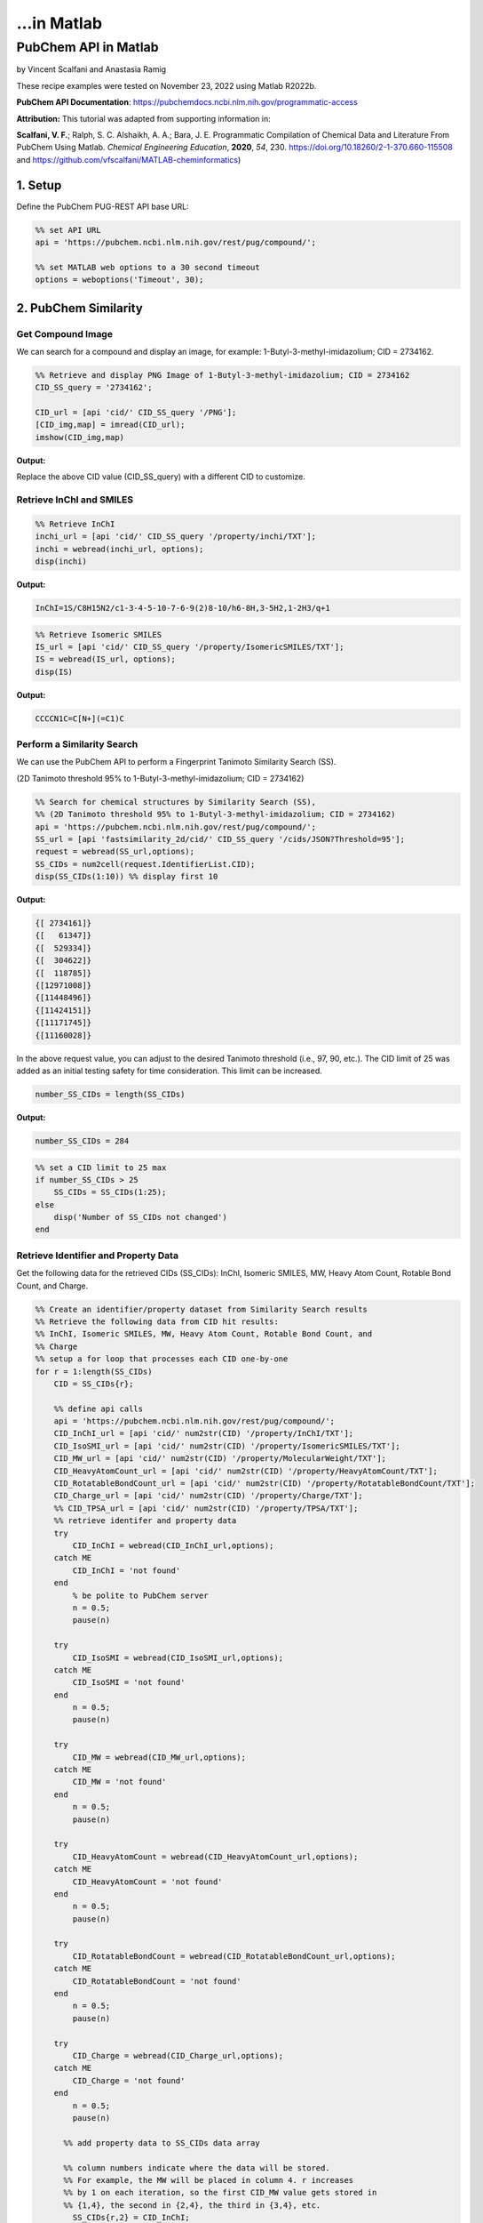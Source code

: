 ...in Matlab
%%%%%%%%%%%%%%%%%%%%%%%%%%%%%%%%%%

.. sectionauthor:: Vincent F. Scalfani <vfscalfani@ua.edu>

PubChem API in Matlab
***************************************

by Vincent Scalfani and Anastasia Ramig

These recipe examples were tested on November 23, 2022 using Matlab R2022b.

**PubChem API Documentation**: https://pubchemdocs.ncbi.nlm.nih.gov/programmatic-access

**Attribution:** This tutorial was adapted from supporting information in:

**Scalfani, V. F.**; Ralph, S. C. Alshaikh, A. A.; Bara, J. E. Programmatic Compilation of Chemical Data and Literature From PubChem Using Matlab. 
*Chemical Engineering Education*, **2020**, *54*, 230. https://doi.org/10.18260/2-1-370.660-115508 and https://github.com/vfscalfani/MATLAB-cheminformatics)

1. Setup
============================================

Define the PubChem PUG-REST API base URL:

.. code-block:: matlab

   %% set API URL
   api = 'https://pubchem.ncbi.nlm.nih.gov/rest/pug/compound/';
 
   %% set MATLAB web options to a 30 second timeout
   options = weboptions('Timeout', 30);

2. PubChem Similarity
===========================

Get Compound Image
---------------------

We can search for a compound and display an image, for example: 1-Butyl-3-methyl-imidazolium; CID = 2734162.

.. code-block:: matlab

   %% Retrieve and display PNG Image of 1-Butyl-3-methyl-imidazolium; CID = 2734162
   CID_SS_query = '2734162';
 
   CID_url = [api 'cid/' CID_SS_query '/PNG'];
   [CID_img,map] = imread(CID_url);
   imshow(CID_img,map)

**Output:**

.. image:: imgs/matlab_pc_im0.png

Replace the above CID value (CID_SS_query) with a different CID to customize.

Retrieve InChI and SMILES
----------------------------

.. code-block:: matlab

   %% Retrieve InChI
   inchi_url = [api 'cid/' CID_SS_query '/property/inchi/TXT'];
   inchi = webread(inchi_url, options);
   disp(inchi)

**Output:**

.. code-block:: matlab

   InChI=1S/C8H15N2/c1-3-4-5-10-7-6-9(2)8-10/h6-8H,3-5H2,1-2H3/q+1

.. code-block:: matlab

   %% Retrieve Isomeric SMILES
   IS_url = [api 'cid/' CID_SS_query '/property/IsomericSMILES/TXT'];
   IS = webread(IS_url, options);
   disp(IS)

**Output:**

.. code-block:: matlab

   CCCCN1C=C[N+](=C1)C

Perform a Similarity Search
-----------------------------

We can use the PubChem API to perform a Fingerprint Tanimoto Similarity Search (SS).

(2D Tanimoto threshold 95% to 1-Butyl-3-methyl-imidazolium; CID = 2734162)

.. code-block:: matlab

   %% Search for chemical structures by Similarity Search (SS), 
   %% (2D Tanimoto threshold 95% to 1-Butyl-3-methyl-imidazolium; CID = 2734162)
   api = 'https://pubchem.ncbi.nlm.nih.gov/rest/pug/compound/';
   SS_url = [api 'fastsimilarity_2d/cid/' CID_SS_query '/cids/JSON?Threshold=95'];
   request = webread(SS_url,options);
   SS_CIDs = num2cell(request.IdentifierList.CID);
   disp(SS_CIDs(1:10)) %% display first 10

**Output:**

.. code-block:: matlab

   {[ 2734161]}
   {[   61347]}
   {[  529334]}
   {[  304622]}
   {[  118785]}
   {[12971008]}
   {[11448496]}
   {[11424151]}
   {[11171745]}
   {[11160028]}

In the above request value, you can adjust to the desired Tanimoto threshold (i.e., 97, 90, etc.). 
The CID limit of 25 was added as an initial testing safety for time consideration. This limit can be increased.

.. code-block:: matlab

   number_SS_CIDs = length(SS_CIDs)

**Output:**

.. code-block:: matlab

   number_SS_CIDs = 284

.. code-block:: matlab

   %% set a CID limit to 25 max
   if number_SS_CIDs > 25
       SS_CIDs = SS_CIDs(1:25);
   else
       disp('Number of SS_CIDs not changed')    
   end

Retrieve Identifier and Property Data
-------------------------------------------

Get the following data for the retrieved CIDs (SS_CIDs): InChI, Isomeric SMILES, MW, Heavy Atom Count, Rotable Bond Count, and Charge.

.. code-block:: matlab

   %% Create an identifier/property dataset from Similarity Search results
   %% Retrieve the following data from CID hit results:
   %% InChI, Isomeric SMILES, MW, Heavy Atom Count, Rotable Bond Count, and
   %% Charge
   %% setup a for loop that processes each CID one-by-one
   for r = 1:length(SS_CIDs)
       CID = SS_CIDs{r};
       
       %% define api calls
       api = 'https://pubchem.ncbi.nlm.nih.gov/rest/pug/compound/';
       CID_InChI_url = [api 'cid/' num2str(CID) '/property/InChI/TXT'];
       CID_IsoSMI_url = [api 'cid/' num2str(CID) '/property/IsomericSMILES/TXT'];
       CID_MW_url = [api 'cid/' num2str(CID) '/property/MolecularWeight/TXT'];  
       CID_HeavyAtomCount_url = [api 'cid/' num2str(CID) '/property/HeavyAtomCount/TXT'];
       CID_RotatableBondCount_url = [api 'cid/' num2str(CID) '/property/RotatableBondCount/TXT'];
       CID_Charge_url = [api 'cid/' num2str(CID) '/property/Charge/TXT'];
       %% CID_TPSA_url = [api 'cid/' num2str(CID) '/property/TPSA/TXT'];
       %% retrieve identifer and property data
       try
           CID_InChI = webread(CID_InChI_url,options);      
       catch ME
           CID_InChI = 'not found'
       end
           % be polite to PubChem server
           n = 0.5;
           pause(n)
     
       try
           CID_IsoSMI = webread(CID_IsoSMI_url,options);     
       catch ME  
           CID_IsoSMI = 'not found'
       end
           n = 0.5;
           pause(n)
    
       try
           CID_MW = webread(CID_MW_url,options);
       catch ME
           CID_MW = 'not found'
       end    
           n = 0.5;
           pause(n)
               
       try
           CID_HeavyAtomCount = webread(CID_HeavyAtomCount_url,options);
       catch ME
           CID_HeavyAtomCount = 'not found'
       end
           n = 0.5;
           pause(n)
        
       try
           CID_RotatableBondCount = webread(CID_RotatableBondCount_url,options);
       catch ME
           CID_RotatableBondCount = 'not found'
       end
           n = 0.5;
           pause(n)
       
       try
           CID_Charge = webread(CID_Charge_url,options);
       catch ME
           CID_Charge = 'not found'
       end
           n = 0.5;
           pause(n)
           
         %% add property data to SS_CIDs data array
      
         %% column numbers indicate where the data will be stored.
         %% For example, the MW will be placed in column 4. r increases
         %% by 1 on each iteration, so the first CID_MW value gets stored in
         %% {1,4}, the second in {2,4}, the third in {3,4}, etc.
           SS_CIDs{r,2} = CID_InChI;
           SS_CIDs{r,3} = CID_IsoSMI;
           SS_CIDs{r,4} = CID_MW;
           SS_CIDs{r,5} = CID_HeavyAtomCount;
           SS_CIDs{r,6} = CID_RotatableBondCount;
           SS_CIDs{r,7} = CID_Charge;
        
           %% to add more data, simply index into the next column
           %% SS_CIDs{r,8} = CID_TPSA;
                                       
   end


Compile Data into a Table
-----------------------------

We can display the data as a table:

.. code-block:: matlab

   %% convert cell array to string and remove leading and trailing white space
   SS_CIDs_string = strtrim(string(SS_CIDs));
   %% convert to table
   SSq_table = array2table(SS_CIDs_string, 'VariableNames',{'CID', 'InChI','IsoSMI','MW',...
       'HeavyAtomCount','RotatableBondCount','Charge'});
   %% rearrange table
   SSq_table2 = SSq_table(:, {'IsoSMI' 'CID' 'InChI' 'MW' 'HeavyAtomCount' 'RotatableBondCount' 'Charge'});
   disp(SSq_table2(1:10,:)) %% display first 10

**Output:**

.. code-block:: matlab

                  IsoSMI                      CID                                               InChI                                               MW       HeavyAtomCount    RotatableBondCount    Charge
    ___________________________________    __________    ____________________________________________________________________________________    ________    ______________    __________________    ______

    "CCCCN1C=C[N+](=C1)C.[Cl-]"            "2734161"     "InChI=1S/C8H15N2.ClH/c1-3-4-5-10-7-6-9(2)8-10;/h6-8H,3-5H2,1-2H3;1H/q+1;/p-1"          "174.67"         "11"                "3"             "0"  
    "CCCCN1C=CN=C1"                        "61347"       "InChI=1S/C7H12N2/c1-2-3-5-9-6-4-8-7-9/h4,6-7H,2-3,5H2,1H3"                             "124.18"         "9"                 "3"             "0"  
    "CCCCCN1C=CN=C1"                       "529334"      "InChI=1S/C8H14N2/c1-2-3-4-6-10-7-5-9-8-10/h5,7-8H,2-4,6H2,1H3"                         "138.21"         "10"                "4"             "0"  
    "CCCCN1C=CN=C1C"                       "304622"      "InChI=1S/C8H14N2/c1-3-4-6-10-7-5-9-8(10)2/h5,7H,3-4,6H2,1-2H3"                         "138.21"         "10"                "3"             "0"  
    "CCCN1C=CN=C1"                         "118785"      "InChI=1S/C6H10N2/c1-2-4-8-5-3-7-6-8/h3,5-6H,2,4H2,1H3"                                 "110.16"         "8"                 "2"             "0"  
    "CCCN1C=C[N+](=C1)C.[I-]"              "12971008"    "InChI=1S/C7H13N2.HI/c1-3-4-9-6-5-8(2)7-9;/h5-7H,3-4H2,1-2H3;1H/q+1;/p-1"               "252.10"         "10"                "2"             "0"  
    "CCCCN1C=C[N+](=C1)C.[I-]"             "11448496"    "InChI=1S/C8H15N2.HI/c1-3-4-5-10-7-6-9(2)8-10;/h6-8H,3-5H2,1-2H3;1H/q+1;/p-1"           "266.12"         "11"                "3"             "0"  
    "CCCCN1C=C[N+](=C1)C.C(#N)[S-]"        "11424151"    "InChI=1S/C8H15N2.CHNS/c1-3-4-5-10-7-6-9(2)8-10;2-1-3/h6-8H,3-5H2,1-2H3;3H/q+1;/p-1"    "197.30"         "13"                "3"             "0"  
    "CCCCN1C=C[N+](=C1)C.C(=[N-])=NC#N"    "11171745"    "InChI=1S/C8H15N2.C2N3/c1-3-4-5-10-7-6-9(2)8-10;3-1-5-2-4/h6-8H,3-5H2,1-2H3;/q+1;-1"    "205.26"         "15"                "3"             "0"  
    "CCCN1C=C[N+](=C1)C.[Br-]"             "11160028"    "InChI=1S/C7H13N2.BrH/c1-3-4-9-6-5-8(2)7-9;/h5-7H,3-4H2,1-2H3;1H/q+1;/p-1"              "205.10"         "10"                "2"             "0

Retrieve Images of CID Compounds from Similarity Search
------------------------------------------------------------

.. code-block:: matlab

   %% loop through hit CIDs and show images
   for r = 1:length(SS_CIDs(1:3)) %% demo for first 3
       CID = SS_CIDs{r};
       api = 'https://pubchem.ncbi.nlm.nih.gov/rest/pug/compound/';
       CID_url = [api 'cid/' num2str(CID) '/PNG'];
    
       try
           %% retrieve CID PNG image and display
           [CID_img,map] = imread(CID_url);
           figure;
           imshow(CID_img,map)
           drawnow;
           title(num2str(CID));
        
           %% be polite to PubChem server
           n = 0.5;
           pause(n);
        
       catch
           disp('CID image not found')
           disp('Execution will continue')
       end
    
   end

**Output:**

.. image:: imgs/matlab_pc_im1.png

.. image:: imgs/matlab_pc_im2.png

.. image:: imgs/matlab_pc_im3.png

3. PubChem SMARTS Search
============================

Search for chemical structures from a SMARTS substructure query.

Define SMARTS Query
---------------------

View pattern syntax at: https://smartsview.zbh.uni-hamburg.de/. Note: These are vinyl imidazolium substructure searches.

.. code-block:: matlab

   SMARTSq = {'[CR0H2][n+]1[cH1][cH1]n([CR0H1]=[CR0H2])[cH1]1',...
       '[CR0H2][n+]1[cH1][cH1]n([CR0H2][CR0H1]=[CR0H2])[cH1]1',...
       '[CR0H2][n+]1[cH1][cH1]n([CR0H2][CR0H2][CR0H1]=[CR0H2])[cH1]1'};

Add your own SMARTS queries to customize. You can add as many as desired within a list.

Perform a SMARTS query search
-------------------------------

.. code-block:: matlab

   % generate URLs for SMARTS query searches
   for h = 1:length(SMARTSq)
       SMARTSq_url{h} = [api 'fastsubstructure/smarts/' char(SMARTSq(h)) '/cids/JSON'];
   end
   % perform substructure searches for each query link in SMARTSq_url
   for i = 1:length(SMARTSq_url)
    
       try
          hit_CIDs{i} = webread(char(SMARTSq_url(i)),options);
        
        % be nice to PubChem Server, add a 1 second pause
          n = 1;
          pause(n)
        
       catch ME
           disp('not found')
       end
    
   end
   % Transfer JSON data to a cell array with all CIDs
   % may need to adjust concatenation below depending on # of SMARTS queries
   hit_CIDsALL = [hit_CIDs{1,1}.IdentifierList.CID; hit_CIDs{1,2}.IdentifierList.CID;...
       hit_CIDs{1,3}.IdentifierList.CID];
   hit_CIDsALL = num2cell(hit_CIDsALL);
   disp(hit_CIDsALL(1:10)) %% show first 10

**Output:**

.. code-block:: matlab

    {[121235111]}
    {[132274871]}
    {[ 86657882]}
    {[ 46178576]}
    {[139254006]}
    {[129853306]}
    {[129853221]}
    {[129850195]}
    {[ 87560886]}
    {[ 87559770]}

.. code-block:: matlab

   number_hit_CIDsALL = length(hit_CIDsALL)

**Output:**

.. code-block:: matlab

   number_hit_CIDsALL = 845


.. code-block:: matlab

   %% set a CID limit to 25 max
   if number_hit_CIDsALL > 25
       hit_CIDsALL = hit_CIDsALL(1:25);
   else
       disp('Number of CIDs not changed')    
   end

Retrieve Identifier and Property Data
--------------------------------------------

.. code-block:: matlab

   %% Create an identifier/property dataset from the SMARTS substructure search results
   %% Retrieve the following data for each CID:
   %% InChI, Canonical SMILES, MW, IUPAC Name, Heavy Atom Count, Covalent Unit Count, Charge
   %% setup a for loop that processes each CID one-by-one
   for r = 1:length(hit_CIDsALL)
       CID = hit_CIDsALL{r};
    
       %% define api calls
       api = 'https://pubchem.ncbi.nlm.nih.gov/rest/pug/compound/';
       CID_InChI_url = [api 'cid/' num2str(CID) '/property/InChI/TXT'];
       CID_CanSMI_url = [api 'cid/' num2str(CID) '/property/CanonicalSMILES/TXT'];
       CID_MW_url = [api 'cid/' num2str(CID) '/property/MolecularWeight/TXT'];  
       CID_IUPACName_url = [api 'cid/' num2str(CID) '/property/IUPACName/TXT'];
       CID_HeavyAtomCount_url = [api 'cid/' num2str(CID) '/property/HeavyAtomCount/TXT'];
       CID_CovalentUnitCount_url = [api 'cid/' num2str(CID) '/property/CovalentUnitCount/TXT'];
       CID_Charge_url = [api 'cid/' num2str(CID) '/property/Charge/TXT'];
 
       %% CID_TPSA_url = [api 'cid/' num2str(CID) '/property/TPSA/TXT'];
       %% retrieve identifer and property data
       try
           CID_InChI = webread(CID_InChI_url,options);      
       catch ME
           CID_InChI = 'not found'
       end
           %% be polite to PubChem server
           n = 0.5;
           pause(n)
     
       try
           CID_CanSMI = webread(CID_CanSMI_url,options);     
       catch ME  
           CID_CanSMI = 'not found'
       end
           n = 0.5;
           pause(n)
    
       try
           CID_MW = webread(CID_MW_url,options);
       catch ME
           CID_MW = 'not found'
       end    
           n = 0.5;
           pause(n)
            
       try
           CID_IUPACName = webread(CID_IUPACName_url,options);
       catch ME
           CID_IUPACName = 'not found'
       end
           n = 0.5;
           pause(n)
        
       try
           CID_HeavyAtomCount = webread(CID_HeavyAtomCount_url,options);
       catch ME
           CID_HeavyAtomCount = 'not found'
       end
           n = 0.5;
           pause(n)
        
       try
           CID_CovalentUnitCount = webread(CID_CovalentUnitCount_url,options);
       catch ME
           CID_CovalentUnitCount = 'not found'
       end
           n = 0.5;
           pause(n)
        
       try
           CID_Charge = webread(CID_Charge_url,options);
       catch ME
           CID_Charge = 'not found'
       end
           n = 0.5;
           pause(n)  
        
         %% add property data to hit_CIDsALL data array
         %% column numbers indicate where the data will be stored.
         %% For example, the MW will be placed in column 4. r increases
         %% by 1 on each iteration, so the first CID_MW value gets stored in
         %% {1,4}, the second in {2,4}, the third in {3,4}, etc.
      
           hit_CIDsALL{r,2} = CID_InChI;
           hit_CIDsALL{r,3} = CID_CanSMI;
           hit_CIDsALL{r,4} = CID_MW;
           hit_CIDsALL{r,5} = CID_IUPACName;
           hit_CIDsALL{r,6} = CID_HeavyAtomCount;
           hit_CIDsALL{r,7} = CID_CovalentUnitCount;
           hit_CIDsALL{r,8} = CID_Charge;        
        
          %% to add more data, simply index into the next column
          %% hit_CIDsALL{r,9} = CID_TPSA;
                                       
   end

Compile Data into a Table
------------------------------

.. code-block:: matlab

   %% convert cell array to string and remove leading and trailing white space
   hit_CIDsALLstring = strtrim(string(hit_CIDsALL));
 
   %% convert to table
   SMARTSq_table = array2table(hit_CIDsALLstring, 'VariableNames',{'CID', 'InChI','CanSMI','MW',...
       'IUPACName','HeavyAtomCount','CovalentUnitCount', 'Charge'});
   %% rearrange table
   SMARTSq_table2 = SMARTSq_table(:, {'CanSMI' 'IUPACName' 'CID' 'InChI' 'MW',...
        'HeavyAtomCount' 'CovalentUnitCount' 'Charge'});
   disp(SMARTSq_table2(1:10,:))

**Output:**

.. code-block:: matlab

                                                              CanSMI                                                                                                             IUPACName                                                       CID                                                                                      InChI                                                                                      MW       HeavyAtomCount    CovalentUnitCount    Charge
    __________________________________________________________________________________________________________________________    _______________________________________________________________________________________________________    ___________    __________________________________________________________________________________________________________________________________________________________________    ________    ______________    _________________    ______

    "CC[N+]1=CN(C=C1)C=C.C(F)(F)(F)S(=O)(=O)[N-]S(=O)(=O)C(F)(F)F"                                                                "bis(trifluoromethylsulfonyl)azanide;1-ethenyl-3-ethylimidazol-3-ium"                                      "121235111"    "InChI=1S/C7H11N2.C2F6NO4S2/c1-3-8-5-6-9(4-2)7-8;3-1(4,5)14(10,11)9-15(12,13)2(6,7)8/h3,5-7H,1,4H2,2H3;/q+1;-1"                                                       "403.3"          "24"                "2"            "0"  
    "C=CN1C=C[N+](=C1)CCCC[N+]2=CN(C=C2)C=C.C(F)(F)(F)S(=O)(=O)[N-]S(=O)(=O)C(F)(F)F.C(F)(F)(F)S(=O)(=O)[N-]S(=O)(=O)C(F)(F)F"    "bis(trifluoromethylsulfonyl)azanide;1-ethenyl-3-[4-(3-ethenylimidazol-1-ium-1-yl)butyl]imidazol-3-ium"    "132274871"    "InChI=1S/C14H20N4.2C2F6NO4S2/c1-3-15-9-11-17(13-15)7-5-6-8-18-12-10-16(4-2)14-18;2*3-1(4,5)14(10,11)9-15(12,13)2(6,7)8/h3-4,9-14H,1-2,5-8H2;;/q+2;2*-1"              "804.6"          "48"                "3"            "0"  
    "CCCCCCCC[N+]1=CN(C=C1)C=C.[Br-]"                                                                                             "1-ethenyl-3-octylimidazol-3-ium;bromide"                                                                  "86657882"     "InChI=1S/C13H23N2.BrH/c1-3-5-6-7-8-9-10-15-12-11-14(4-2)13-15;/h4,11-13H,2-3,5-10H2,1H3;1H/q+1;/p-1"                                                                 "287.24"         "16"                "2"            "0"  
    "CCCCCCCCCCCCCCCC[N+]1=CN(C=C1)C=C.[Br-]"                                                                                     "1-ethenyl-3-hexadecylimidazol-3-ium;bromide"                                                              "46178576"     "InChI=1S/C21H39N2.BrH/c1-3-5-6-7-8-9-10-11-12-13-14-15-16-17-18-23-20-19-22(4-2)21-23;/h4,19-21H,2-3,5-18H2,1H3;1H/q+1;/p-1"                                         "399.5"          "24"                "2"            "0"  
    "CCCC[N+]1=CN(C=C1)C=C.[I-]"                                                                                                  "1-butyl-3-ethenylimidazol-1-ium;iodide"                                                                   "139254006"    "InChI=1S/C9H15N2.HI/c1-3-5-6-11-8-7-10(4-2)9-11;/h4,7-9H,2-3,5-6H2,1H3;1H/q+1;/p-1"                                                                                  "278.13"         "12"                "2"            "0"  
    "CCCCCCCC[N+]1=CN(C=C1)C=C.C(F)(F)(F)S(=O)(=O)[N-]S(=O)(=O)C(F)(F)F"                                                          "bis(trifluoromethylsulfonyl)azanide;1-ethenyl-3-octylimidazol-3-ium"                                      "129853306"    "InChI=1S/C13H23N2.C2F6NO4S2/c1-3-5-6-7-8-9-10-15-12-11-14(4-2)13-15;3-1(4,5)14(10,11)9-15(12,13)2(6,7)8/h4,11-13H,2-3,5-10H2,1H3;/q+1;-1"                            "487.5"          "30"                "2"            "0"  
    "CCCCCC[N+]1=CN(C=C1)C=C.C(F)(F)(F)S(=O)(=O)[N-]S(=O)(=O)C(F)(F)F"                                                            "bis(trifluoromethylsulfonyl)azanide;1-ethenyl-3-hexylimidazol-3-ium"                                      "129853221"    "InChI=1S/C11H19N2.C2F6NO4S2/c1-3-5-6-7-8-13-10-9-12(4-2)11-13;3-1(4,5)14(10,11)9-15(12,13)2(6,7)8/h4,9-11H,2-3,5-8H2,1H3;/q+1;-1"                                    "459.4"          "28"                "2"            "0"  
    "CCCCCCCCCCCCCCCC[N+]1=CN(C=C1)C=C.C(F)(F)(F)S(=O)(=O)[N-]S(=O)(=O)C(F)(F)F"                                                  "bis(trifluoromethylsulfonyl)azanide;1-ethenyl-3-hexadecylimidazol-3-ium"                                  "129850195"    "InChI=1S/C21H39N2.C2F6NO4S2/c1-3-5-6-7-8-9-10-11-12-13-14-15-16-17-18-23-20-19-22(4-2)21-23;3-1(4,5)14(10,11)9-15(12,13)2(6,7)8/h4,19-21H,2-3,5-18H2,1H3;/q+1;-1"    "599.7"          "38"                "2"            "0"  
    "CCCC[N+]1=CN(C=C1)C=C.[Br-]"                                                                                                 "1-butyl-3-ethenylimidazol-1-ium;bromide"                                                                  "87560886"     "InChI=1S/C9H15N2.BrH/c1-3-5-6-11-8-7-10(4-2)9-11;/h4,7-9H,2-3,5-6H2,1H3;1H/q+1;/p-1"                                                                                 "231.13"         "12"                "2"            "0"  
    "CCCC[N+]1=CN(C=C1)C=C.[Cl-]"                                                                                                 "1-butyl-3-ethenylimidazol-1-ium;chloride"                                                                 "87559770"     "InChI=1S/C9H15N2.ClH/c1-3-5-6-11-8-7-10(4-2)9-11;/h4,7-9H,2-3,5-6H2,1H3;1H/q+1;/p-1"                                                                                 "186.68"         "12"                "2"            "0"

Retrieve Images of CID Compounds from SMARTS Search
------------------------------------------------------

.. code-block:: matlab

   %% loop through CIDs and show images
   for r = 1:length(hit_CIDsALL(1:3)) %% demo for furst 3
       CID = hit_CIDsALL{r};
       api = 'https://pubchem.ncbi.nlm.nih.gov/rest/pug/compound/';
       CID_url = [api 'cid/' num2str(CID) '/PNG'];
    
       try
           %% retrieve CID PNG image and display
           [CID_img,map] = imread(CID_url);
           figure;
           imshow(CID_img,map)
           drawnow;
           title(num2str(CID));
        
           %% be polite to PubChem server
           n = 0.5;
           pause(n);
        
       catch
           disp('CID image not found')
           disp('Execution will continue')
       end
    
   end

**Output:**

.. image:: imgs/matlab_pc_im4.png

.. image:: imgs/matlab_pc_im5.png

.. image:: imgs/matlab_pc_im6.png

